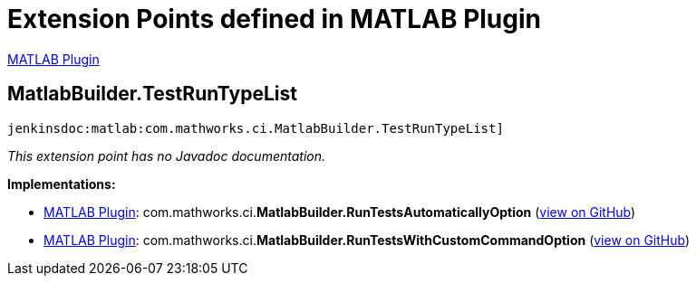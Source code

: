 = Extension Points defined in MATLAB Plugin

https://plugins.jenkins.io/matlab[MATLAB Plugin]

== MatlabBuilder.+++<wbr/>+++TestRunTypeList

`jenkinsdoc:matlab:com.mathworks.ci.MatlabBuilder.TestRunTypeList]`

_This extension point has no Javadoc documentation._

**Implementations:**

* https://plugins.jenkins.io/matlab[MATLAB Plugin]: com.+++<wbr/>+++mathworks.+++<wbr/>+++ci.+++<wbr/>+++**MatlabBuilder.+++<wbr/>+++RunTestsAutomaticallyOption** (link:https://github.com/jenkinsci/matlab-plugin/search?q=MatlabBuilder.RunTestsAutomaticallyOption&type=Code[view on GitHub])
* https://plugins.jenkins.io/matlab[MATLAB Plugin]: com.+++<wbr/>+++mathworks.+++<wbr/>+++ci.+++<wbr/>+++**MatlabBuilder.+++<wbr/>+++RunTestsWithCustomCommandOption** (link:https://github.com/jenkinsci/matlab-plugin/search?q=MatlabBuilder.RunTestsWithCustomCommandOption&type=Code[view on GitHub])

